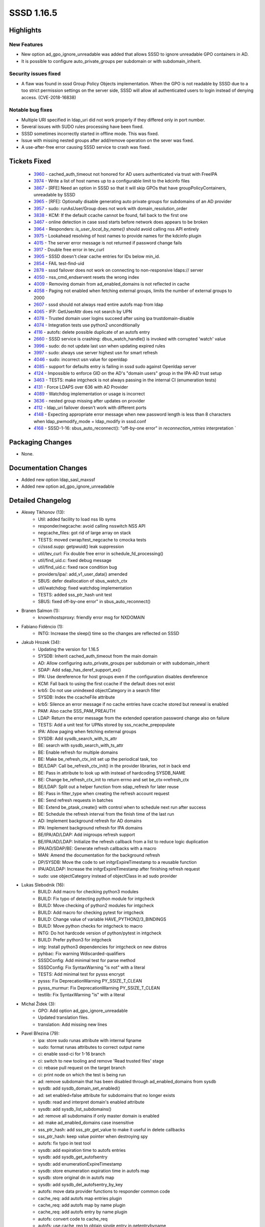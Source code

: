 SSSD 1.16.5
===========

Highlights
----------

New Features
^^^^^^^^^^^^
* New option ad_gpo_ignore_unreadable was added that allows SSSD to ignore
  unreadable GPO containers in AD.
* It is possible to configure auto_private_groups per subdomain or with
  subdomain_inherit.

Security issues fixed
^^^^^^^^^^^^^^^^^^^^^
* A flaw was found in sssd Group Policy Objects implementation. When the GPO
  is not readable by SSSD due to a too strict permission settings on the server
  side, SSSD will allow all authenticated users to login instead of denying access. (CVE-2018-16838)


Notable bug fixes
^^^^^^^^^^^^^^^^^
* Multiple URI specified in ldap_uri did not work properly if they differed
  only in port number.
* Several issues with SUDO rules processing have been fixed.
* SSSD sometimes incorrectly started in offline mode. This was fixed.
* Issue with missing nested groups after add/remove operation on the sever
  was fixed.
* A use-after-free error causing SSSD service to crash was fixed.

Tickets Fixed
-------------
 * `3960 <https://pagure.io/SSSD/sssd/issue/3960>`_ - cached_auth_timeout not honored for AD users authenticated via trust with FreeIPA 
 * `3974 <https://pagure.io/SSSD/sssd/issue/3974>`_ - Write a list of host names up to a configurable limit to the kdcinfo files
 * `3867 <https://pagure.io/SSSD/sssd/issue/3867>`_ - [RFE] Need an option in SSSD so that it will skip GPOs that have groupPolicyContainers, unreadable by SSSD
 * `3965 <https://pagure.io/SSSD/sssd/issue/3965>`_ - [RFE]: Optionally disable generating auto private groups for subdomains of an AD provider 
 * `3957 <https://pagure.io/SSSD/sssd/issue/3957>`_ - sudo: runAsUser/Group does not work with domain_resolution_order 
 * `3838 <https://pagure.io/SSSD/sssd/issue/3838>`_ - KCM: If the default ccache cannot be found, fall back to the first one 
 * `3467 <https://pagure.io/SSSD/sssd/issue/3467>`_ - online detection in case sssd starts before network does appears to be broken 
 * `3964 <https://pagure.io/SSSD/sssd/issue/3964>`_ - Responders: `is_user_local_by_name()` should avoid calling nss API entirely 
 * `3975 <https://pagure.io/SSSD/sssd/issue/3975>`_ - Lookahead resolving of host names to provide names for the kdcinfo plugin 
 * `4015 <https://pagure.io/SSSD/sssd/issue/4015>`_ - The server error message is not returned if password change fails 
 * `3917 <https://pagure.io/SSSD/sssd/issue/3917>`_ - Double free error in tev_curl 
 * `3905 <https://pagure.io/SSSD/sssd/issue/3905>`_ - SSSD doesn't clear cache entries for IDs below min_id. 
 * `2854 <https://pagure.io/SSSD/sssd/issue/2854>`_ - FAIL test-find-uid 
 * `2878 <https://pagure.io/SSSD/sssd/issue/2878>`_ - sssd failover does not work on connecting to non-responsive ldaps:// server 
 * `4050 <https://pagure.io/SSSD/sssd/issue/4050>`_ - nss_cmd_endservent resets the wrong index 
 * `4009 <https://pagure.io/SSSD/sssd/issue/4009>`_ - Removing domain from ad_enabled_domains is not reflected in cache 
 * `4058 <https://pagure.io/SSSD/sssd/issue/4058>`_ - Paging not enabled when fetching external groups, limits the number of external groups to 2000 
 * `2607 <https://pagure.io/SSSD/sssd/issue/2607>`_ - sssd should not always read entire autofs map from ldap 
 * `4065 <https://pagure.io/SSSD/sssd/issue/4065>`_ - IFP: GetUserAttr does not search by UPN 
 * `4078 <https://pagure.io/SSSD/sssd/issue/4078>`_ - Trusted domain user logins succeed after using ipa trustdomain-disable 
 * `4074 <https://pagure.io/SSSD/sssd/issue/4074>`_ - Integration tests use python2 unconditionally 
 * `4116 <https://pagure.io/SSSD/sssd/issue/4116>`_ - autofs: delete possible duplicate of an autofs entry 
 * `2660 <https://pagure.io/SSSD/sssd/issue/2660>`_ - SSSD service is crashing: dbus_watch_handle() is invoked with corrupted 'watch' value 
 * `3996 <https://pagure.io/SSSD/sssd/issue/3996>`_ - sudo: do not update last usn when updating expired rules 
 * `3997 <https://pagure.io/SSSD/sssd/issue/3997>`_ - sudo: always use server highest usn for smart refresh 
 * `4046 <https://pagure.io/SSSD/sssd/issue/4046>`_ - sudo: incorrect usn value for openldap 
 * `4085 <https://pagure.io/SSSD/sssd/issue/4085>`_ - support for defaults entry is failing in sssd sudo against Openldap server 
 * `4124 <https://pagure.io/SSSD/sssd/issue/4124>`_ - Impossible to enforce GID on the AD's "domain users" group in the IPA-AD trust setup 
 * `3463 <https://pagure.io/SSSD/sssd/issue/3463>`_ - TESTS: make intgcheck is not always passing in the internal CI (enumeration tests) 
 * `4131 <https://pagure.io/SSSD/sssd/issue/4131>`_ - Force LDAPS over 636 with AD Provider 
 * `4089 <https://pagure.io/SSSD/sssd/issue/4089>`_ - Watchdog implementation or usage is incorrect 
 * `3636 <https://pagure.io/SSSD/sssd/issue/3636>`_ - nested group missing after updates on provider 
 * `4112 <https://pagure.io/SSSD/sssd/issue/4112>`_ - ldap_uri failover doesn't work with different ports 
 * `4148 <https://pagure.io/SSSD/sssd/issue/4148>`_ - Expecting appropriate error message when new password length is less than 8 characters when ldap_pwmodify_mode = ldap_modify in sssd.conf 
 * `4168 <https://pagure.io/SSSD/sssd/issue/4168>`_ - SSSD-1-16: sbus_auto_reconnect(): "off-by-one error" in `reconnection_retries` interpretation `

Packaging Changes
-----------------
* None.

Documentation Changes
---------------------
* Added new option ldap_sasl_maxssf
* Added new option ad_gpo_ignore_unreadable

Detailed Changelog
------------------

* Alexey Tikhonov (13):
      * Util: added facility to load nss lib syms
      * responder/negcache: avoid calling nsswitch NSS API
      * negcache_files: got rid of large array on stack
      * TESTS: moved cwrap/test_negcache to cmocka tests
      * ci/sssd.supp: getpwuid() leak suppression
      * util/tev_curl: Fix double free error in schedule_fd_processing()
      * util/find_uid.c: fixed debug message
      * util/find_uid.c: fixed race condition bug
      * providers/ipa/: add_v1_user_data() amended
      * SBUS: defer deallocation of sbus_watch_ctx
      * util/watchdog: fixed watchdog implementation
      * TESTS: added sss_ptr_hash unit test
      * SBUS: fixed off-by-one error" in sbus_auto_reconnect()

* Branen Salmon (1):
      * knownhostsproxy: friendly error msg for NXDOMAIN

* Fabiano Fidêncio (1):
      * INTG: Increase the sleep() time so the changes are reflected on SSSD

* Jakub Hrozek (34):
      * Updating the version for 1.16.5
      * SYSDB: Inherit cached_auth_timeout from the main domain
      * AD: Allow configuring auto_private_groups per subdomain or with subdomain_inherit
      * SDAP: Add sdap_has_deref_support_ex()
      * IPA: Use dereference for host groups even if the configuration disables dereference
      * KCM: Fall back to using the first ccache if the default does not exist
      * krb5: Do not use unindexed objectCategory in a search filter
      * SYSDB: Index the ccacheFile attribute
      * krb5: Silence an error message if no cache entries have ccache stored but renewal is enabled
      * PAM: Also cache SSS_PAM_PREAUTH
      * LDAP: Return the error message from the extended operation password change also on failure
      * TESTS: Add a unit test for UPNs stored by sss_ncache_prepopulate
      * IPA: Allow paging when fetching external groups
      * SYSDB: Add sysdb_search_with_ts_attr
      * BE: search with sysdb_search_with_ts_attr
      * BE: Enable refresh for multiple domains
      * BE: Make be_refresh_ctx_init set up the periodical task, too
      * BE/LDAP: Call be_refresh_ctx_init() in the provider libraries, not in back end
      * BE: Pass in attribute to look up with instead of hardcoding SYSDB_NAME
      * BE: Change be_refresh_ctx_init to return errno and set be_ctx->refresh_ctx
      * BE/LDAP: Split out a helper function from sdap_refresh for later reuse
      * BE: Pass in filter_type when creating the refresh account request
      * BE: Send refresh requests in batches
      * BE: Extend be_ptask_create() with control when to schedule next run after success
      * BE: Schedule the refresh interval from the finish time of the last run
      * AD: Implement background refresh for AD domains
      * IPA: Implement background refresh for IPA domains
      * BE/IPA/AD/LDAP: Add inigroups refresh support
      * BE/IPA/AD/LDAP: Initialize the refresh callback from a list to reduce logic duplication
      * IPA/AD/SDAP/BE: Generate refresh callbacks with a macro
      * MAN: Amend the documentation for the background refresh
      * DP/SYSDB: Move the code to set initgrExpireTimestamp to a reusable function
      * IPA/AD/LDAP: Increase the initgrExpireTimestamp after finishing refresh request
      * sudo: use objectCategory instead of objectClass in ad sudo provider

* Lukas Slebodnik (16):
      * BUILD: Add macro for checking python3 modules
      * BUILD: Fix typo of detecting python module for intgcheck
      * BUILD: Move checking of python2 modules for intgcheck
      * BUILD: Add macro for checking pytest for intgcheck
      * BUILD: Change value of variable HAVE_PYTHON2/3_BINDINGS
      * BUILD: Move python checks for intgcheck to macro
      * INTG: Do hot hardcode version of python/pytest in intgcheck
      * BUILD: Prefer python3 for intgcheck
      * intg: Install python3 dependencies for intgcheck on new distros
      * pyhbac: Fix warning Wdiscarded-qualifiers
      * SSSDConfig: Add minimal test for parse method
      * SSSDConfig: Fix SyntaxWarning "is not" with a literal
      * TESTS: Add minimal test for pysss encrypt
      * pysss: Fix DeprecationWarning PY_SSIZE_T_CLEAN
      * pysss_murmur: Fix DeprecationWarning PY_SSIZE_T_CLEAN
      * testlib: Fix SyntaxWarning "is" with a literal

* Michal Židek (3):
      * GPO: Add option ad_gpo_ignore_unreadable
      * Updated translation files.
      * translation: Add missing new lines

* Pavel Březina (79):
      * ipa: store sudo runas attribute with internal fqname
      * sudo: format runas attributes to correct output name
      * ci: enable sssd-ci for 1-16 branch
      * ci: switch to new tooling and remove 'Read trusted files' stage
      * ci: rebase pull request on the target branch
      * ci: print node on which the test is being run
      * ad: remove subdomain that has been disabled through ad_enabled_domains from sysdb
      * sysdb: add sysdb_domain_set_enabled()
      * ad: set enabled=false attribute for subdomains that no longer exists
      * sysdb: read and interpret domain's enabled attribute
      * sysdb: add sysdb_list_subdomains()
      * ad: remove all subdomains if only master domain is enabled
      * ad: make ad_enabled_domains case insensitive
      * sss_ptr_hash: add sss_ptr_get_value to make it useful in delete callbacks
      * sss_ptr_hash: keep value pointer when destroying spy
      * autofs: fix typo in test tool
      * sysdb: add expiration time to autofs entries
      * sysdb: add sysdb_get_autofsentry
      * sysdb: add enumerationExpireTimestamp
      * sysdb: store enumeration expiration time in autofs map
      * sysdb: store original dn in autofs map
      * sysdb: add sysdb_del_autofsentry_by_key
      * autofs: move data provider functions to responder common code
      * cache_req: add autofs map entries plugin
      * cache_req: add autofs map by name plugin
      * cache_req: add autofs entry by name plugin
      * autofs: convert code to cache_req
      * autofs: use cache_req to obtain single entry in getentrybyname
      * autofs: use cache_req to obtain map in setent
      * dp: replace autofs handler with enumerate method
      * dp: add additional autofs methods
      * ldap: add base_dn to sdap_search_bases
      * ldap: rename sdap_autofs_get_map to sdap_autofs_enumerate
      * ldap: implement autofs get map
      * ldap: implement autofs get entry
      * autofs: allow to run only setent without enumeration in test tool
      * autofs: always refresh auto.master
      * sysdb: invalidate also autofs entries
      * sss_cache: invalidate also autofs entries
      * ci: add Debian 10
      * ci: allow distribution specific supression files
      * ci: suppress Debian valgrind errors
      * ifp: let cache_req parse input name so it can fallback to upn search
      * ifp: call tevent_req_post in case of error in ifp_user_get_attr_send
      * ci: add Debian suppresion path
      * ci: use python2 version of pytest
      * ci: pep8 was renamed to pycodestyle in Fedora 31
      * ci: remove left overs from previous rebase
      * pysss: use METH_VARARGS | METH_KEYWORDS instead of just METH_KEYWORDS
      * ci: enable on demand runs
      * ci: set build name to pull request or branch name
      * ci: notify that build awaits executor
      * ci: convert to scripted pipeline
      * autofs: remove unused enum
      * autofs: delete possible duplicate of an autofs entry
      * ci: store artifacts in jenkins for on-demand runs
      * ci: allow to specify systems where tests should be run for on-demand tests
      * ci: add Fedora 31
      * ci: install python2 on Fedora 31 and RHEL 8 so python2 bindings can be built
      * ci: disable python2 bindings on Fedora 32+
      * sudo: do not update last usn value on rules refresh
      * sudo: always use server highest known usn for smart refresh
      * man: update sudo smart refresh documentation to reflect new USN behavior
      * sudo: use proper datetime for default modifyTimestamp value
      * sudo: get timezone information from previous value when constructing new usn
      * sudo: add ldap_sudorule_object_class_attr
      * nss: use real primary gid if the value is overriden
      * ci: add rhel7
      * ci: set sssd-ci notification to pending state when job is started
      * ci: archive ci-mock-result
      * tests: fix race condition in enumeration tests
      * ci: add CentOS 7
      * sss_sockets: pass pointer instead of integer
      * memberof: keep memberOf attribute for nested member
      * ci: keep system list outside repository
      * ci: remove old dependency repository
      * sss_ptr_hash: pass new hash_entry_t to custom delete callback
      * failover: make sure we switch to another server if only port differs
      * sdap: provide error message when password change fail in ldap_modify mode

* Samuel Cabrero (2):
      * SUDO: Allow defaults sudoRole without sudoUser attribute
      * nss: Fix command 'endservent' resetting wrong struct member

* Simo Sorce (1):
      * Add TCP level timeout to LDAP services

* Sumit Bose (30):
      * ipa: ipa_getkeytab don't call libnss_sss
      * pam: introduce prompt_config struct
      * authtok: add dedicated type for 2fa with single string
      * pam_sss: use configured prompting
      * PAM: add initial prompting configuration
      * getsockopt_wrapper: add support for PAM clients
      * intg: add test for password prompt configuration
      * winbind idmap plugin: update struct idmap_domain to latest version
      * SDAP: allow GSS-SPNEGO for LDAP SASL bind as well
      * sdap: inherit SDAP_SASL_MECH if not set explicitly
      * DP: add NULL check to be_ptask_{enable|disable}
      * tests: fix enctypes in test_copy_keytab
      * CI: use python3-pep8 on Fedora 31 and later
      * BUILD: fix libpython handling in Python3.8
      * negcache: add fq-usernames of know domains to all UPN neg-caches
      * ci: add pam wrapper
      * utils: extend some find_domain_* calls to search disabled domain
      * ipa: support disabled domains
      * ipa: ignore objects from disabled domains on the client
      * sysdb: add sysdb_subdomain_content_delete()
      * ipa: delete content of disabled domains
      * ipa: use LDAP not extdom to lookup IPA users and groups
      * ipa: use the right context for autofs
      * ipa: add failover to override lookups
      * ipa: add failover to access checks
      * sdap: update last_usn on reconnect
      * ad: allow booleans for ad_inherit_opts_if_needed()
      * ad: add ad_use_ldaps
      * ldap: add new option ldap_sasl_maxssf
      * ad: set min and max ssf for ldaps

* Tomas Halman (7):
      * krb5: Write multiple dnsnames into kdc info file
      * Providers: Delay online check on startup
      * krb5: Lookahead resolving of host names
      * CACHE: SSSD doesn't clear cache entries
      * LDAP: failover does not work on non-responsive ldaps
      * CONFDB: Files domain if activated without .conf
      * TESTS: adapt tests to enabled default files domain

